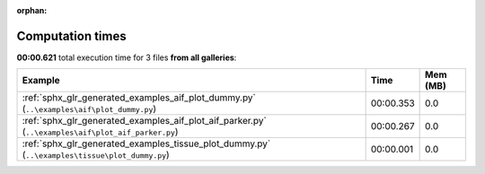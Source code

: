 
:orphan:

.. _sphx_glr_sg_execution_times:


Computation times
=================
**00:00.621** total execution time for 3 files **from all galleries**:

.. container::

  .. raw:: html

    <style scoped>
    <link href="https://cdnjs.cloudflare.com/ajax/libs/twitter-bootstrap/5.3.0/css/bootstrap.min.css" rel="stylesheet" />
    <link href="https://cdn.datatables.net/1.13.6/css/dataTables.bootstrap5.min.css" rel="stylesheet" />
    </style>
    <script src="https://code.jquery.com/jquery-3.7.0.js"></script>
    <script src="https://cdn.datatables.net/1.13.6/js/jquery.dataTables.min.js"></script>
    <script src="https://cdn.datatables.net/1.13.6/js/dataTables.bootstrap5.min.js"></script>
    <script type="text/javascript" class="init">
    $(document).ready( function () {
        $('table.sg-datatable').DataTable({order: [[1, 'desc']]});
    } );
    </script>

  .. list-table::
   :header-rows: 1
   :class: table table-striped sg-datatable

   * - Example
     - Time
     - Mem (MB)
   * - :ref:`sphx_glr_generated_examples_aif_plot_dummy.py` (``..\examples\aif\plot_dummy.py``)
     - 00:00.353
     - 0.0
   * - :ref:`sphx_glr_generated_examples_aif_plot_aif_parker.py` (``..\examples\aif\plot_aif_parker.py``)
     - 00:00.267
     - 0.0
   * - :ref:`sphx_glr_generated_examples_tissue_plot_dummy.py` (``..\examples\tissue\plot_dummy.py``)
     - 00:00.001
     - 0.0
